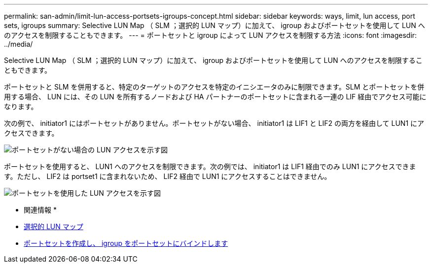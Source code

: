 ---
permalink: san-admin/limit-lun-access-portsets-igroups-concept.html 
sidebar: sidebar 
keywords: ways, limit, lun access,  port sets, igroups 
summary: Selective LUN Map （ SLM ；選択的 LUN マップ）に加えて、 igroup およびポートセットを使用して LUN へのアクセスを制限することもできます。 
---
= ポートセットと igroup によって LUN アクセスを制限する方法
:icons: font
:imagesdir: ../media/


[role="lead"]
Selective LUN Map （ SLM ；選択的 LUN マップ）に加えて、 igroup およびポートセットを使用して LUN へのアクセスを制限することもできます。

ポートセットと SLM を併用すると、特定のターゲットのアクセスを特定のイニシエータのみに制限できます。SLM とポートセットを併用する場合、 LUN には、その LUN を所有するノードおよび HA パートナーのポートセットに含まれる一連の LIF 経由でアクセス可能になります。

次の例で、 initiator1 にはポートセットがありません。ポートセットがない場合、 initiator1 は LIF1 と LIF2 の両方を経由して LUN1 にアクセスできます。

image::../media/bsag-c-mode-no-portset.gif[ポートセットがない場合の LUN アクセスを示す図]

ポートセットを使用すると、 LUN1 へのアクセスを制限できます。次の例では、 initiator1 は LIF1 経由でのみ LUN1 にアクセスできます。ただし、 LIF2 は portset1 に含まれないため、 LIF2 経由で LUN1 にアクセスすることはできません。

image::../media/bsag-c-mode-portset.gif[ポートセットを使用した LUN アクセスを示す図]

* 関連情報 *

* xref:selective-lun-map-concept.adoc[選択的 LUN マップ]
* xref:create-port-sets-binding-igroups-task.adoc[ポートセットを作成し、 igroup をポートセットにバインドします]

